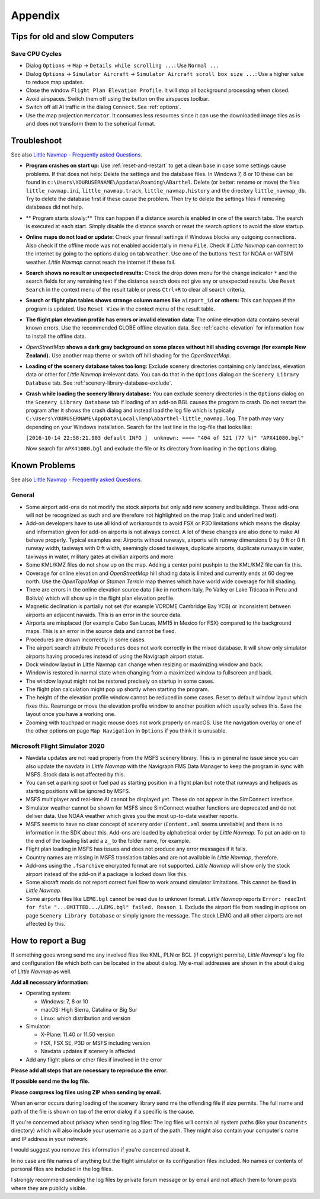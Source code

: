 Appendix
---------------------

.. _tips-for-old-and-slow:

Tips for old and slow Computers
^^^^^^^^^^^^^^^^^^^^^^^^^^^^^^^^^^

.. _save-cycles:

Save CPU Cycles
~~~~~~~~~~~~~~~

-  Dialog ``Options`` -> ``Map`` -> ``Details while scrolling ...``: Use
   ``Normal ...``
-  Dialog ``Options`` -> ``Simulator Aircraft`` ->
   ``Simulator Aircraft scroll box size ...``: Use a higher value to
   reduce map updates.
-  Close the window ``Flight Plan Elevation Profile``. It will stop all
   background processing when closed.
-  Avoid airspaces. Switch them off using the |Show Airspaces| button on
   the airspaces toolbar.
-  Switch off all AI traffic in the dialog ``Connect``. See
   :ref:`options`.
-  Use the map projection ``Mercator``. It consumes less resources since
   it can use the downloaded image tiles as is and does not transform
   them to the spherical format.

.. _troubleshoot:

Troubleshoot
^^^^^^^^^^^^^^^^^^^^^^^

See also `Little Navmap - Frequently asked
Questions <https://albar965.github.io/littlenavmap-faq.html>`__.

-  **Program crashes on start up:** Use :ref:`reset-and-restart` to get a clean base in
   case some settings cause problems. If that does not help:
   Delete the settings and the database
   files. In Windows 7, 8 or 10 these can be found in
   ``c:\Users\YOURUSERNAME\Appdata\Roaming\ABarthel``. Delete (or
   better: rename or move) the files ``little_navmap.ini``,
   ``little_navmap.track``, ``little_navmap.history`` and the directory
   ``little_navmap_db``. Try to delete the database first if these cause
   the problem. Then try to delete the settings files if removing
   databases did not help.
-  ** Program starts slowly:** This can happen if a distance search
   is enabled in one of the search tabs. The search is executed at each
   start. Simply disable the distance search or reset the search options
   to avoid the slow startup.
-  **Online maps do not load or update:** Check your firewall settings
   if Windows blocks any outgoing connections. Also check if the offline
   mode was not enabled accidentally in menu ``File``. Check if *Little
   Navmap* can connect to the internet by going to the options dialog on
   tab ``Weather``. Use one of the buttons ``Test`` for NOAA or VATSIM
   weather. *Little Navmap* cannot reach the internet if these fail.
-  **Search shows no result or unexpected results:** Check the drop down
   menu for the change indicator ``*`` and the search fields for any
   remaining text if the distance search does not give any or unexpected
   results. Use ``Reset Search`` in the context menu of the result table
   or press ``Ctrl+R`` to clear all search criteria.
-  **Search or flight plan tables shows strange column names
   like** ``airport_id`` **or others:** This can happen if the
   program is updated. Use ``Reset View`` in the context menu of the
   result table.
-  **The flight plan elevation profile has errors or invalid elevation
   data:** The online elevation data contains several known errors. Use
   the recommended GLOBE offline elevation data. See
   :ref:`cache-elevation` for information how to install
   the offline data.
-  *OpenStreetMap* **shows a dark gray background on some
   places without hill shading coverage (for example New Zealand).** Use
   another map theme or switch off hill shading for the *OpenStreetMap*.
-  **Loading of the scenery database takes too long:** Exclude scenery
   directories containing only landclass, elevation data or other for
   *Little Navmap* irrelevant data. You can do that in the ``Options``
   dialog on the ``Scenery Library Database`` tab. See
   :ref:`scenery-library-database-exclude`.
-  **Crash while loading the scenery library database:** You can exclude
   scenery directories in the ``Options`` dialog on the
   ``Scenery Library Database`` tab if loading of an add-on BGL causes
   the program to crash. Do not restart the program after it shows the
   crash dialog and instead load the log file which is typically
   ``C:\Users\YOURUSERNAME\AppData\Local\Temp\abarthel-little_navmap.log``.
   The path may vary depending on your Windows installation. Search for
   the last line in the log-file that looks like:

   ``[2016-10-14 22:58:21.903 default INFO ]  unknown: ==== "404 of 521 (77 %)" "APX41080.bgl"``

   Now search for ``APX41080.bgl`` and exclude the file or its directory
   from loading in the ``Options`` dialog.

.. _problems:

Known Problems
^^^^^^^^^^^^^^^^^^^^^^^

See also `Little Navmap - Frequently asked
Questions <https://albar965.github.io/littlenavmap-faq.html>`__.

.. _problems-general:

General
~~~~~~~~~~~~~~~~~~~~~~~~~~~~~~~~~~~

-  Some airport add-ons do not modify the stock airports but only add
   new scenery and buildings. These add-ons will not be recognized as
   such and are therefore not highlighted on the map (italic and
   underlined text).
-  Add-on developers have to use all kind of workarounds to avoid FSX or
   P3D limitations which means the display and information given for
   add-on airports is not always correct. A lot of these changes are
   also done to make AI behave properly. Typical examples are: Airports
   without runways, airports with runway dimensions 0 by 0 ft or 0 ft
   runway width, taxiways with 0 ft width, seemingly closed taxiways,
   duplicate airports, duplicate runways in water, taxiways in water,
   military gates at civilian airports and more.
-  Some KML/KMZ files do not show up on the map. Adding a center point
   pushpin to the KML/KMZ file can fix this.
-  Coverage for online elevation and *OpenStreetMap* hill shading data
   is limited and currently ends at 60 degree north. Use the
   *OpenTopoMap* or *Stamen Terrain* map themes which have world wide
   coverage for hill shading.
-  There are errors in the online elevation source data (like in
   northern Italy, Po Valley or Lake Titicaca in Peru and Bolivia) which
   will show up in the flight plan elevation profile.
-  Magnetic declination is partially not set (for example VORDME
   Cambridge Bay YCB) or inconsistent between airports an adjacent
   navaids. This is an error in the source data.
-  Airports are misplaced (for example Cabo San Lucas, MM15 in Mexico for FSX)
   compared to the background maps. This is an error in the source data
   and cannot be fixed.
-  Procedures are drawn incorrectly in some cases.
-  The airport search attribute ``Procedures`` does not work correctly
   in the mixed database. It will show only simulator airports having
   procedures instead of using the Navigraph airport status.
-  Dock window layout in Little Navmap can change when resizing or maximizing window and back.
-  Window is restored in normal state when changing from a maximized window to fullscreen and back.
-  The window layout might not be restored precisely on startup in some cases.
-  The flight plan calculation might pop up shortly when starting the program.
-  The height of the elevation profile window cannot be reduced in some cases. Reset to default window
   layout which fixes this. Rearrange or move the elevation profile window to another position which
   usually solves this. Save the layout once you have a working one.
-  Zooming with touchpad or magic mouse does not work properly on macOS. Use the navigation overlay
   or one of the other options on page ``Map Navigation`` in ``Options`` if you think it is unusable.

.. _problems-msfs:

Microsoft Flight Simulator 2020
~~~~~~~~~~~~~~~~~~~~~~~~~~~~~~~~~~~

-  Navdata updates are not read properly from the MSFS scenery library. This is in general no issue
   since you can also update the navdata in *Little Navmap* with the Navigraph FMS Data Manager to keep the
   program in sync with MSFS. Stock data is not affected by this.
-  You can set a parking spot or fuel pad as starting position in a flight plan but note that runways and
   helipads as starting positions will be ignored by MSFS.
-  MSFS multiplayer and real-time AI cannot be displayed yet. These do not appear in the SimConnect
   interface.
-  Simulator weather cannot be shown for MSFS since SimConnect weather functions are deprecated and
   do not deliver data. Use NOAA weather which gives you the most up-to-date weather reports.
-  MSFS seems to have no clear concept of scenery order (``Content.xml`` seems unreliable) and there is
   no information in the SDK about this. Add-ons are loaded by alphabetical order by *Little Navmap*.
   To put an add-on to the end of the loading list add a ``z_`` to the folder name, for example.
-  Flight plan loading in MSFS has issues and does not produce any error messages if it fails.
-  Country names are missing in MSFS translation tables and are not available in *Little Navmap*,
   therefore.
-  Add-ons using the ``.fsarchive`` encrypted format are not supported. *Little Navmap* will show
   only the stock airport instead of the add-on if a package is locked down like this.
-  Some aircraft mods do not report correct fuel flow to work around simulator limitations. This
   cannot be fixed in *Little Navmap*.
-  Some airports files like ``LEMG.bgl`` cannot be read due to unknown format. *Little Navmap*
   reports ``Error: readInt for file "...OMITTED.../LEMG.bgl" failed. Reason 1``. Exclude the airport
   file from reading in options on page ``Scenery Library Database`` or simply ignore the message. The
   stock LEMG and all other airports are not affected by this.

.. _report-bug:

How to report a Bug
^^^^^^^^^^^^^^^^^^^^^^^

If something goes wrong send me any involved files like KML, PLN or BGL
(if copyright permits), *Little Navmap*'s log file and configuration
file which both can be located in the about dialog. My e-mail addresses
are shown in the about dialog of *Little Navmap* as well.

**Add all necessary information:**

-  Operating system:

   -  Windows: 7, 8 or 10
   -  macOS: High Sierra, Catalina or Big Sur
   -  Linux: which distribution and version

-  Simulator:

   -  X-Plane: 11.40 or 11.50 version
   -  FSX, FSX SE, P3D or MSFS including version
   -  Navdata updates if scenery is affected

-  Add any flight plans or other files if involved in the error

**Please add all steps that are necessary to reproduce the error.**

**If possible send me the log file.**

**Please compress log files using ZIP when sending by email.**

When an error occurs during loading of the scenery library send me the
offending file if size permits. The full name and path of the file is
shown on top of the error dialog if a specific is the cause.

If you're concerned about privacy when sending log files: The log files
will contain all system paths (like your ``Documents`` directory) which
will also include your username as a part of the path. They might also
contain your computer's name and IP address in your network.

I would suggest you remove this information if you're concerned about
it.

In no case are file names of anything but the flight simulator or its
configuration files included. No names or contents of personal files are
included in the log files.

I strongly recommend sending the log files by private forum message or
by email and not attach them to forum posts where they are publicly
visible.

.. |Show Airspaces| image:: ../images/icon_airspace.png

